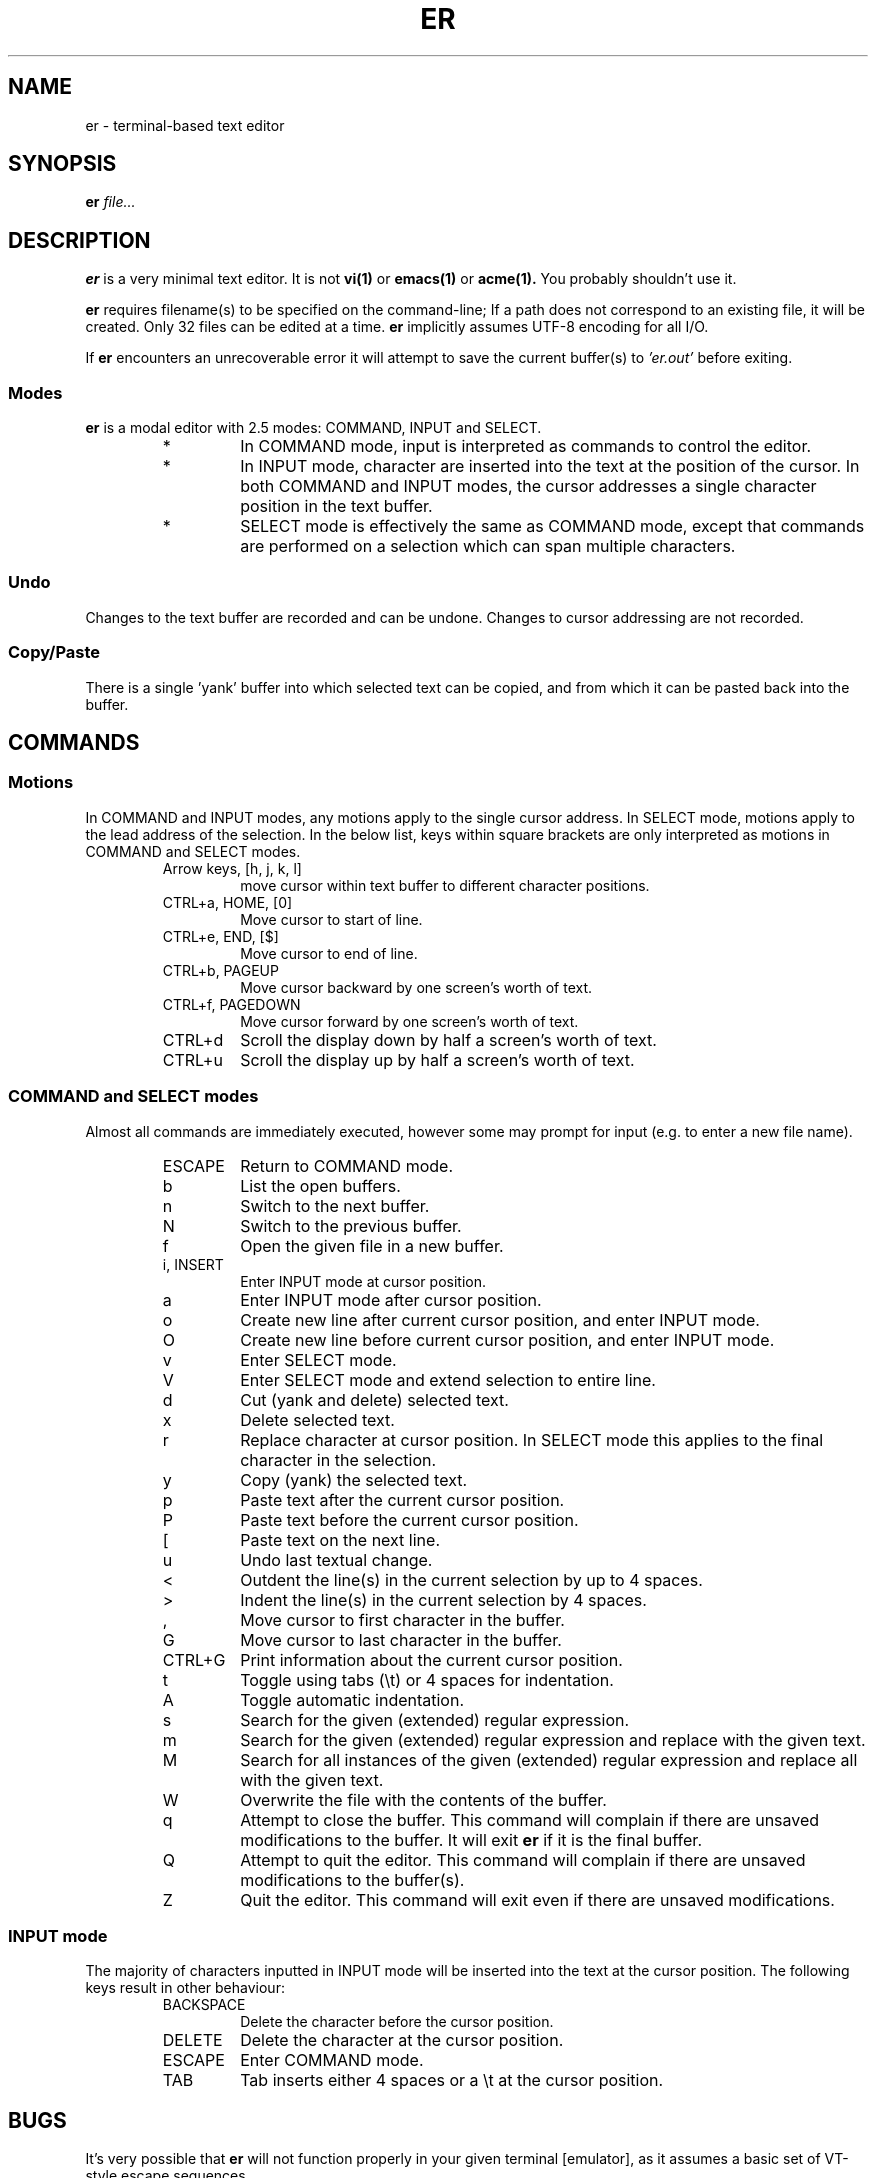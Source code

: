 .TH ER 1 "JANUARY 2023" "er v0.5.0" "User Commands"
.SH NAME
er \- terminal-based text editor
.SH SYNOPSIS
.B er
.I file...
.SH DESCRIPTION
.B er
is a very minimal text editor.
It is not
.BR vi(1)
or
.BR emacs(1)
or
.BR acme(1).
You probably shouldn't use it.
.PP
.B er
requires filename(s) to be specified on the command-line;
If a path does not correspond to an existing file,
it will be created. Only 32 files can be edited
at a time.
.B er
implicitly assumes UTF-8 encoding for all I/O.
.PP
If
.B er
encounters an unrecoverable error it will attempt to
save the current buffer(s) to
.I 'er.out'
before exiting.
.SS Modes
.B er
is a modal editor with 2.5 modes: COMMAND, INPUT and SELECT.
.RS
.IP *
In COMMAND mode, input is interpreted as commands to control
the editor.
.IP *
In INPUT mode, character are inserted into
the text at the position of the cursor. In both COMMAND
and INPUT modes, the cursor addresses a single character
position in the text buffer.
.IP *
SELECT mode is effectively the
same as COMMAND mode, except that commands are performed on
a selection which can span multiple characters.
.RE
.SS Undo
Changes to the text buffer are recorded and can be undone.
Changes to cursor addressing are not recorded.
.SS Copy/Paste
There is a single 'yank' buffer into which selected text
can be copied, and from which it can be pasted back into
the buffer.
.SH COMMANDS
.SS Motions
In COMMAND and INPUT modes, any motions apply to the
single cursor address. In SELECT mode, motions apply
to the lead address of the selection. In the below
list, keys within square brackets are only
interpreted as motions in COMMAND and SELECT modes.
.RS
.IP "Arrow keys, [h, j, k, l]"
move cursor within text buffer to different character
positions.
.IP "CTRL+a, HOME, [0]"
Move cursor to start of line.
.IP "CTRL+e, END, [$]"
Move cursor to end of line.
.IP "CTRL+b, PAGEUP"
Move cursor backward by one screen's worth of text.
.IP "CTRL+f, PAGEDOWN"
Move cursor forward by one screen's worth of text.
.IP "CTRL+d"
Scroll the display down by half a screen's worth of text.
.IP "CTRL+u"
Scroll the display up by half a screen's worth of text.
.RE
.SS "COMMAND and SELECT modes"
Almost all commands are immediately executed, however
some may prompt for input (e.g. to enter a new file name).
.RS
.IP ESCAPE
Return to COMMAND mode.
.IP b
List the open buffers.
.IP n
Switch to the next buffer.
.IP N
Switch to the previous buffer.
.IP f
Open the given file in a new buffer.
.IP "i, INSERT"
Enter INPUT mode at cursor position.
.IP a
Enter INPUT mode after cursor position.
.IP o
Create new line after current cursor position,
and enter INPUT mode.
.IP O
Create new line before current cursor position,
and enter INPUT mode.
.IP v
Enter SELECT mode.
.IP V
Enter SELECT mode and extend selection to entire
line.
.IP d
Cut (yank and delete) selected text.
.IP x
Delete selected text.
.IP r
Replace character at cursor position. In SELECT
mode this applies to the final character in the
selection.
.IP y
Copy (yank) the selected text.
.IP p
Paste text after the current cursor position.
.IP P
Paste text before the current cursor position.
.IP [
Paste text on the next line.
.IP u
Undo last textual change.
.IP <
Outdent the line(s) in the current selection by up to 4 spaces.
.IP >
Indent the line(s) in the current selection by 4 spaces.
.IP ,
Move cursor to first character in the buffer.
.IP G
Move cursor to last character in the buffer.
.IP "CTRL+G"
Print information about the current cursor position.
.IP t
Toggle using tabs (\\t) or 4 spaces for indentation.
.IP A
Toggle automatic indentation.
.IP s
Search for the given (extended) regular expression.
.IP m
Search for the given (extended) regular expression and
replace with the given text.
.IP M
Search for all instances of the given (extended) regular
expression and replace all with the given text.
.IP W
Overwrite the file with the contents of the buffer.
.IP q
Attempt to close the buffer. This command will complain if
there are unsaved modifications to the buffer. It will exit
.B er
if it is the final buffer.
.IP Q
Attempt to quit the editor. This command will complain if
there are unsaved modifications to the buffer(s).
.IP Z
Quit the editor. This command will exit even if there
are unsaved modifications.
.RE
.SS "INPUT mode"
The majority of characters inputted in INPUT mode
will be inserted into the text at the cursor position.
The following keys result in other behaviour:
.RS
.IP BACKSPACE
Delete the character before the cursor position.
.IP DELETE
Delete the character at the cursor position.
.IP ESCAPE
Enter COMMAND mode.
.IP TAB
Tab inserts either 4 spaces or a \\t at the cursor position.
.RE
.SH BUGS
It's very possible that
.B er
will not function properly in your given terminal [emulator],
as it assumes a basic set of VT-style escape sequences.
.PP
Bugs can be reported at
<https://github.com/lewis-weinberger/er/issues>.
As
.B er
is intended to be a minimal editor, feature requests
will be ignored.
.SH SEE ALSO
.BR vi(1),
.BR emacs(1),
.BR nano(1)
.SH AUTHOR
Lewis Weinberger <https://github.com/lewis-weinberger>
.SH COPYING
Copyright (c) 2022,2023 Lewis Weinberger
.PP
Permission is hereby granted, free of charge, to any person obtaining a copy
of this software and associated documentation files (the "Software"), to deal
in the Software without restriction, including without limitation the rights
to use, copy, modify, merge, publish, distribute, sublicense, and/or sell
copies of the Software, and to permit persons to whom the Software is
furnished to do so, subject to the following conditions:
.PP
The above copyright notice and this permission notice shall be included in all
copies or substantial portions of the Software.
.PP
THE SOFTWARE IS PROVIDED "AS IS", WITHOUT WARRANTY OF ANY KIND, EXPRESS OR
IMPLIED, INCLUDING BUT NOT LIMITED TO THE WARRANTIES OF MERCHANTABILITY,
FITNESS FOR A PARTICULAR PURPOSE AND NONINFRINGEMENT. IN NO EVENT SHALL THE
AUTHORS OR COPYRIGHT HOLDERS BE LIABLE FOR ANY CLAIM, DAMAGES OR OTHER
LIABILITY, WHETHER IN AN ACTION OF CONTRACT, TORT OR OTHERWISE, ARISING FROM,
OUT OF OR IN CONNECTION WITH THE SOFTWARE OR THE USE OR OTHER DEALINGS IN THE
SOFTWARE.
